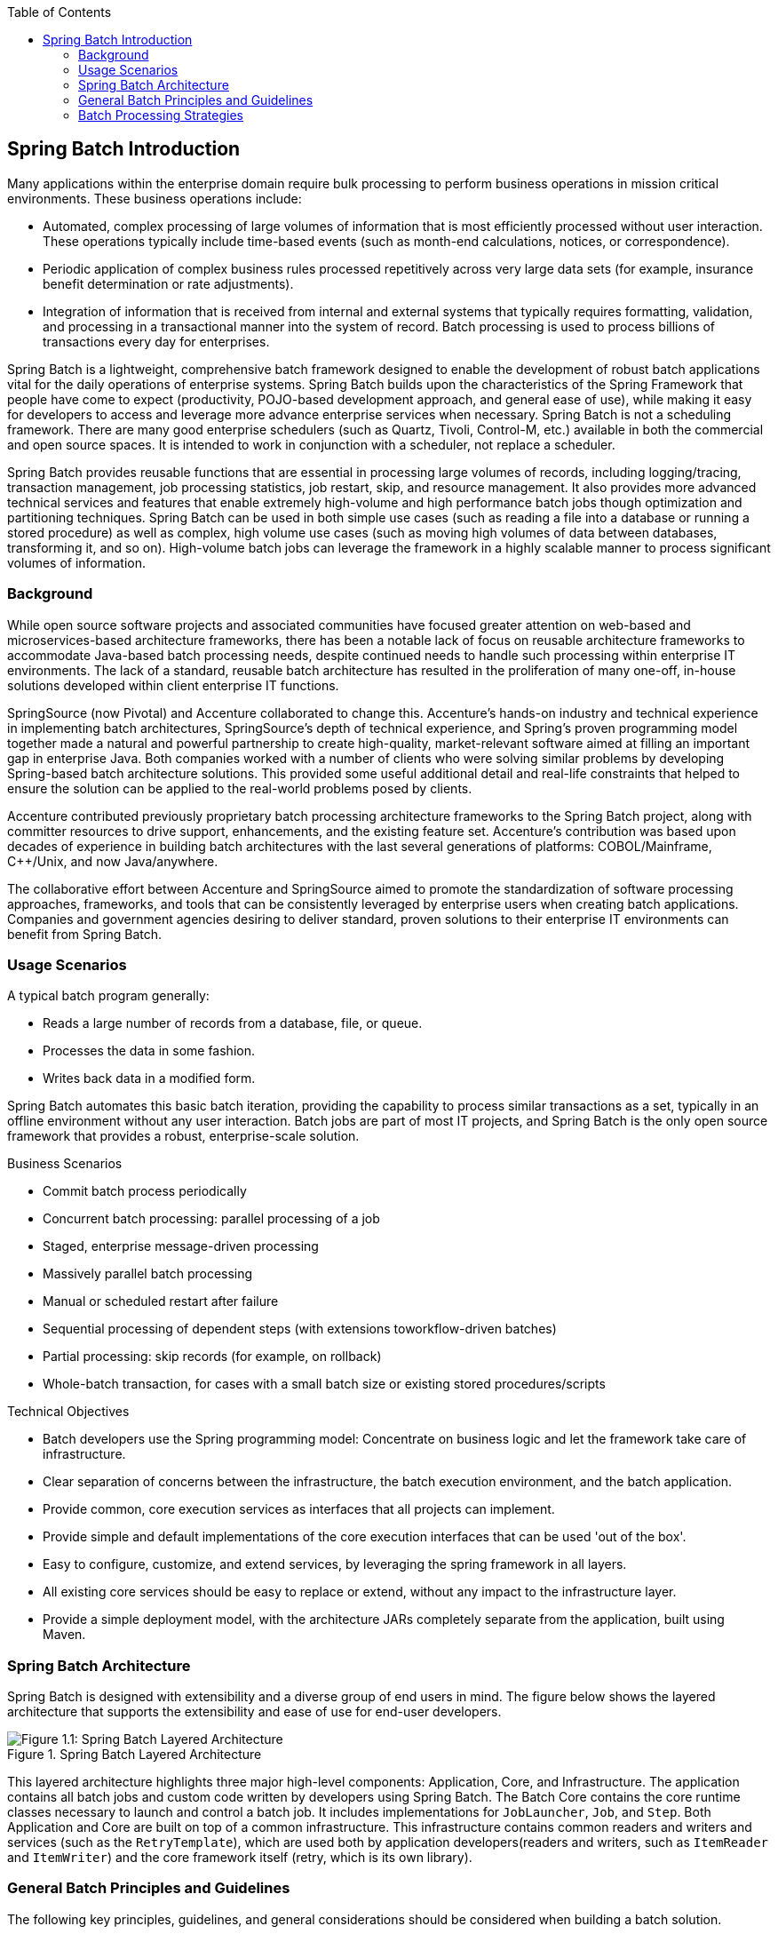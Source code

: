 :batch-asciidoc: ./
:toc: left
:toclevels: 4

[[spring-batch-intro]]

== Spring Batch Introduction

Many applications within the enterprise domain require bulk processing to perform
business operations in mission critical environments. These business operations include:

* Automated, complex processing of large volumes of information that is most efficiently
processed without user interaction. These operations typically include time-based events
(such as month-end calculations, notices, or correspondence).
* Periodic application of complex business rules processed repetitively across very large
data sets (for example, insurance benefit determination or rate adjustments).
* Integration of information that is received from internal and external systems that
typically requires formatting, validation, and processing in a transactional manner into
the system of record. Batch processing is used to process billions of transactions every
day for enterprises.

Spring Batch is a lightweight, comprehensive batch framework designed to enable the
development of robust batch applications vital for the daily operations of enterprise
systems. Spring Batch builds upon the characteristics of the Spring Framework that people
have come to expect (productivity, POJO-based development approach, and general ease of
use), while making it easy for developers to access and leverage more advance enterprise
services when necessary. Spring Batch is not a scheduling framework. There are many good
enterprise schedulers (such as Quartz, Tivoli, Control-M, etc.) available in both the
commercial and open source spaces.  It is intended to work in conjunction with a
scheduler, not replace a scheduler.

Spring Batch provides reusable functions that are essential in processing large volumes
of records, including logging/tracing, transaction management, job processing statistics,
job restart, skip, and resource management. It also provides more advanced technical
services and features that enable extremely high-volume and high performance batch jobs
though optimization and partitioning techniques. Spring Batch can be used in both simple
use cases (such as reading a file into a database or running a stored procedure) as well
as complex, high volume use cases (such as moving high volumes of data between databases,
transforming it, and so on). High-volume batch jobs can leverage the framework in a
highly scalable manner to process significant volumes of information.

[[springBatchBackground]]

=== Background

While open source software projects and associated communities have focused greater
attention on web-based and microservices-based architecture frameworks, there has been a
notable lack of focus on reusable architecture frameworks to accommodate Java-based batch
processing needs, despite continued needs to handle such processing within enterprise IT
environments. The lack of a standard, reusable batch architecture has resulted in the
proliferation of many one-off, in-house solutions developed within client enterprise IT
functions.

SpringSource (now Pivotal) and Accenture collaborated to change this. Accenture's
hands-on industry and technical experience in implementing batch architectures,
SpringSource's depth of technical experience, and Spring's proven programming model
together made a natural and powerful partnership to create high-quality, market-relevant
software aimed at filling an important gap in enterprise Java. Both companies worked with
a number of clients who were solving similar problems by developing Spring-based batch
architecture solutions. This provided some useful additional detail and real-life
constraints that helped to ensure the solution can be applied to the real-world problems
posed by clients.

Accenture contributed previously proprietary batch processing architecture frameworks to
the Spring Batch project, along with committer resources to drive support, enhancements,
and the existing feature set. Accenture's contribution was based upon decades of
experience in building batch architectures with the last several generations of
platforms: COBOL/Mainframe, C++/Unix, and now Java/anywhere.

The collaborative effort between Accenture and SpringSource aimed to promote the
standardization of software processing approaches, frameworks, and tools that can be
consistently leveraged by enterprise users when creating batch applications. Companies
and government agencies desiring to deliver standard, proven solutions to their
enterprise IT environments can benefit from Spring Batch.

[[springBatchUsageScenarios]]

=== Usage Scenarios

A typical batch program generally:

* Reads a large number of records from a database, file, or queue.
* Processes the data in some fashion.
* Writes back data in a modified form.

Spring Batch automates this basic batch iteration, providing the capability to process
similar transactions as a set, typically in an offline environment without any user
interaction. Batch jobs are part of most IT projects, and Spring Batch is the only open
source framework that provides a robust, enterprise-scale solution.

Business Scenarios

* Commit batch process periodically
* Concurrent batch processing: parallel processing of a job
* Staged, enterprise message-driven processing
* Massively parallel batch processing
* Manual or scheduled restart after failure
* Sequential processing of dependent steps (with extensions toworkflow-driven batches)
* Partial processing: skip records (for example, on rollback)
* Whole-batch transaction, for cases with a small batch size or existing stored
procedures/scripts

Technical Objectives

* Batch developers use the Spring programming model: Concentrate on business logic and
let the framework take care of infrastructure.
* Clear separation of concerns between the infrastructure, the batch execution
environment, and the batch application.
* Provide common, core execution services as interfaces that all projects can implement.
* Provide simple and default implementations of the core execution interfaces that can be
used 'out of the box'.
* Easy to configure, customize, and extend services, by leveraging the spring framework
in all layers.
* All existing core services should be easy to replace or extend, without any impact to
the infrastructure layer.
* Provide a simple deployment model, with the architecture JARs completely separate from
the application, built using Maven.

[[springBatchArchitecture]]
=== Spring Batch Architecture
// TODO Make a separate document
Spring Batch is designed with extensibility and a diverse group of end users in mind. The
figure below shows the layered architecture that supports the extensibility and ease of
use for end-user developers.

.Spring Batch Layered Architecture
image::{batch-asciidoc}images/spring-batch-layers.png[Figure 1.1: Spring Batch Layered Architecture, scaledwidth="60%"]

This layered architecture highlights three major high-level components: Application,
Core, and Infrastructure. The application contains all batch jobs and custom code written
by developers using Spring Batch. The Batch Core contains the core runtime classes
necessary to launch and control a batch job. It includes implementations for
`JobLauncher`, `Job`, and `Step`. Both Application and Core are built on top of a common
infrastructure. This infrastructure contains common readers and writers and services
(such as the `RetryTemplate`), which are used both by application developers(readers and
writers, such as `ItemReader` and `ItemWriter`) and the core framework itself (retry,
which is its own library).

[[batchArchitectureConsiderations]]
=== General Batch Principles and Guidelines

The following key principles, guidelines, and general considerations should be considered
when building a batch solution.

* Remember that a batch architecture typically affects on-line architecture and vice
versa. Design with both architectures and environments in mind using common building
blocks when possible.

* Simplify as much as possible and avoid building complex logical structures in single
batch applications.

* Keep the processing and storage of data physically close together (in other words, keep
your data where your processing occurs).

* Minimize system resource use, especially I/O. Perform as many operations as possible in
internal memory.

* Review application I/O (analyze SQL statements) to ensure that unnecessary physical I/O
is avoided. In particular, the following four common flaws need to be looked for:
** Reading data for every transaction when the data could be read once and cached or kept
in the working storage.
** Rereading data for a transaction where the data was read earlier in the same
transaction.
** Causing unnecessary table or index scans.
** Not specifying key values in the WHERE clause of an SQL statement.

* Do not do things twice in a batch run. For instance, if you need data summarization for
reporting purposes, you should (if possible) increment stored totals when data is being
initially processed, so your reporting application does not have to reprocess the same
data.

* Allocate enough memory at the beginning of a batch application to avoid time-consuming
reallocation during the process.

* Always assume the worst with regard to data integrity. Insert adequate checks and
record validation to maintain data integrity.

* Implement checksums for internal validation where possible. For example, flat files
should have a trailer record telling the total of records in the file and an aggregate of
the key fields.

* Plan and execute stress tests as early as possible in a production-like environment
with realistic data volumes.

* In large batch systems, backups can be challenging, especially if the system is running
concurrent with on-line on a 24-7 basis. Database backups are typically well taken care
of in the on-line design, but file backups should be considered to be just as important.
If the system depends on flat files, file backup procedures should not only be in place
and documented but be regularly tested as well.

[[batchProcessingStrategy]]
=== Batch Processing Strategies

To help design and implement batch systems, basic batch application building blocks and
patterns should be provided to the designers and programmers in the form of sample
structure charts and code shells. When starting to design a batch job, the business logic
should be decomposed into a series of steps that can be implemented using the following
standard building blocks:

* __Conversion Applications:__ For each type of file supplied by or generated to an
external system, a conversion application must be created to convert the transaction
records supplied into a standard format required for processing. This type of batch
application can partly or entirely consist of translation utility modules (see Basic
Batch Services).
// TODO Add a link to "Basic Batch Services", once you discover where that content is.
* __Validation Applications:__ Validation applications ensure that all input/output
records are correct and consistent. Validation is typically based on file headers and
trailers, checksums and validation algorithms, and record level cross-checks.
* __Extract Applications:__ An application that reads a set of records from a database or
input file, selects records based on predefined rules, and writes the records to an
output file.
* __Extract/Update Applications:__ An application that reads records from a database or
an input file and makes changes to a database or an output file driven by the data found
in each input record.
* __Processing and Updating Applications:__ An application that performs processing on
input transactions from an extract or a validation application. The processing usually
involves reading a database to obtain data required for processing, potentially updating
the database and creating records for output processing.
* __Output/Format Applications:__ Applications that read an input file, restructure data
from this record according to a standard format, and produce an output file for printing
or transmission to another program or system.

Additionally, a basic application shell should be provided for business logic that cannot
be built using the previously mentioned building blocks.
// TODO What is an example of such a system?

In addition to the main building blocks, each application may use one or more of standard
utility steps, such as:


* Sort: A program that reads an input file and produces an output file where records
have been re-sequenced according to a sort key field in the records. Sorts are usually
performed by standard system utilities.
* Split: A program that reads a single input file and writes each record to one of
several output files based on a field value. Splits can be tailored or performed by
parameter-driven standard system utilities.
* Merge: A program that reads records from multiple input files and produces one output
file with combined data from the input files. Merges can be tailored or performed by
parameter-driven standard system utilities.

Batch applications can additionally be categorized by their input source:

* Database-driven applications are driven by rows or values retrieved from the database.
* File-driven applications are driven by records or values retrieved from a file.
* Message-driven applications are driven by messages retrieved from a message queue.

The foundation of any batch system is the processing strategy. Factors affecting the
selection of the strategy include: estimated batch system volume, concurrency with
on-line systems or with other batch systems, available batch windows. (Note that, with
more enterprises wanting to be up and running 24x7, clear batch windows are
disappearing).

Typical processing options for batch are (in increasing order of implementation
complexity):

* Normal processing during a batch window in off-line mode.
* Concurrent batch or on-line processing.
* Parallel processing of many different batch runs or jobs at the same time.
* Partitioning (processing of many instances of the same job at the same time).
* A combination of the preceding options.

Some or all of these options may be supported by a commercial scheduler.

The following section discusses these processing options in more detail. It is important
to notice that, as a rule of thumb, the commit and locking strategy adopted by batch
processes depends on the type of processing performed and that the on-line locking
strategy should also use the same principles. Therefore, the batch architecture cannot be
simply an afterthought when designing an overall architecture.

The locking strategy can be to use only normal database locks or to implement an
additional custom locking service in the architecture. The locking service would track
database locking (for example, by storing the necessary information in a dedicated
db-table) and give or deny permissions to the application programs requesting a db
operation. Retry logic could also be implemented by this architecture to avoid aborting a
batch job in case of a lock situation.

*1. Normal processing in a batch window* For simple batch processes running in a separate
batch window where the data being updated is not required by on-line users or other batch
processes, concurrency is not an issue and a single commit can be done at the end of the
batch run.

In most cases, a more robust approach is more appropriate. Keep in mind that batch
systems have a tendency to grow as time goes by, both in terms of complexity and the data
volumes they handle. If no locking strategy is in place and the system still relies on a
single commit point, modifying the batch programs can be painful. Therefore, even with
the simplest batch systems, consider the need for commit logic for restart-recovery
options as well as the information concerning the more complex cases described later in
this section.

*2. Concurrent batch or on-line processing* Batch applications processing data that can
be simultaneously updated by on-line users should not lock any data (either in the
database or in files) which could be required by on-line users for more than a few
seconds. Also, updates should be committed to the database at the end of every few
transactions. This minimizes the portion of data that is unavailable to other processes
and the elapsed time the data is unavailable.

Another option to minimize physical locking is to have logical row-level locking
implemented with either an Optimistic Locking Pattern or a Pessimistic Locking Pattern.


* Optimistic locking assumes a low likelihood of record contention. It typically means
inserting a timestamp column in each database table used concurrently by both batch and
on-line processing. When an application fetches a row for processing, it also fetches the
timestamp. As the application then tries to update the processed row, the update uses the
original timestamp in the WHERE clause. If the timestamp matches, the data and the
timestamp are updated. If the timestamp does not match, this indicates that another
application has updated the same row between the fetch and the update attempt. Therefore,
the update cannot be performed.


* Pessimistic locking is any locking strategy that assumes there is a high likelihood of
record contention and therefore either a physical or logical lock needs to be obtained at
retrieval time. One type of pessimistic logical locking uses a dedicated lock-column in
the database table. When an application retrieves the row for update, it sets a flag in
the lock column. With the flag in place, other applications attempting to retrieve the
same row logically fail. When the application that sets the flag updates the row, it also
clears the flag, enabling the row to be retrieved by other applications. Please note that
the integrity of data must be maintained also between the initial fetch and the setting
of the flag, for example by using db locks (such as `SELECT FOR UPDATE`). Note also that
this method suffers from the same downside as physical locking except that it is somewhat
easier to manage building a time-out mechanism that gets the lock released if the user
goes to lunch while the record is locked.

These patterns are not necessarily suitable for batch processing, but they might be used
for concurrent batch and on-line processing (such as in cases where the database does not
support row-level locking). As a general rule, optimistic locking is more suitable for
on-line applications, while pessimistic locking is more suitable for batch applications.
Whenever logical locking is used, the same scheme must be used for all applications
accessing data entities protected by logical locks.

Note that both of these solutions only address locking a single record. Often, we may
need to lock a logically related group of records. With physical locks, you have to
manage these very carefully in order to avoid potential deadlocks. With logical locks, it
is usually best to build a logical lock manager that understands the logical record
groups you want to protect and that can ensure that locks are coherent and
non-deadlocking. This logical lock manager usually uses its own tables for lock
management, contention reporting, time-out mechanism, and other concerns.

*3. Parallel Processing* Parallel processing allows multiple batch runs or jobs to run in
parallel to minimize the total elapsed batch processing time. This is not a problem as
long as the jobs are not sharing the same files, db-tables, or index spaces. If they do,
this service should be implemented using partitioned data. Another option is to build an
architecture module for maintaining interdependencies by using a control table. A control
table should contain a row for each shared resource and whether it is in use by an
application or not. The batch architecture or the application in a parallel job would
then retrieve information from that table to determine if it can get access to the
resource it needs or not.

If the data access is not a problem, parallel processing can be implemented through the
use of additional threads to process in parallel.  In the mainframe environment, parallel
job classes have traditionally been used, in order to ensure adequate CPU time for all
the processes. Regardless, the solution has to be robust enough to ensure time slices for
all the running processes.

Other key issues in parallel processing include load balancing and the availability of
general system resources such as files, database buffer pools, and so on. Also note that
the control table itself can easily become a critical resource.

*4. Partitioning* Using partitioning allows multiple versions of large batch applications
to run concurrently. The purpose of this is to reduce the elapsed time required to
process long batch jobs. Processes that can be successfully partitioned are those where
the input file can be split and/or the main database tables partitioned to allow the
application to run against different sets of data.

In addition, processes which are partitioned must be designed to only process their
assigned data set. A partitioning architecture has to be closely tied to the database
design and the database partitioning strategy. Note that database partitioning does not
necessarily mean physical partitioning of the database, although in most cases this is
advisable. The following picture illustrates the partitioning approach:

.Partitioned Process
image::{batch-asciidoc}images/partitioned.png[Figure 1.2: Partitioned Process, scaledwidth="60%"]


The architecture should be flexible enough to allow dynamic configuration of the number
of partitions. Both automatic and user controlled configuration should be considered.
Automatic configuration may be based on parameters such as the input file size and the
number of input records.

*4.1 Partitioning Approaches* Selecting a partitioning approach has to be done on a
case-by-case basis. The  following list describes some of the possible partitioning
approaches:

_1. Fixed and Even Break-Up of Record Set_

This involves breaking the input record set into an even number of portions (for example,
10, where each portion has exactly 1/10th of the entire record set). Each portion is then
processed by one instance of the batch/extract application.

In order to use this approach, preprocessing is required to split the recordset up. The
result of this split will be a lower and upper bound placement number which can be used
as input to the batch/extract application in order to restrict its processing to only its
portion.

Preprocessing could be a large overhead, as it has to calculate and determine the bounds
of each portion of the record set.

_2. Break up by a Key Column_

This involves breaking up the input record set by a key column, such as a location code,
and assigning data from each key to a batch instance. In order to achieve this, column
values can be either:

* Assigned to a batch instance by a partitioning table (described later in this
section).

* Assigned to a batch instance by a portion of the value (such as 0000-0999, 1000 - 1999,
and so on).

Under option 1, adding new values means a manual reconfiguration of the batch/extract to
ensure that the new value is added to a particular instance.

Under option 2, this ensures that all values are covered via an instance of the batch
job. However, the number of values processed by one instance is dependent on the
distribution of column values (there may be a large number of locations in the 0000-0999
range, and few in the 1000-1999 range). Under this option, the data range should be
designed with partitioning in mind.

Under both options, the optimal even distribution of records to batch instances cannot be
realized. There is no dynamic configuration of the number of batch instances used.

_3. Breakup by Views_

This approach is basically breakup by a key column but on the database level. It involves
breaking up the recordset into views. These views are used by each instance of the batch
application during its processing. The breakup is done by grouping the data.

With this option, each instance of a batch application has to be configured to hit a
particular view (instead of the master table). Also, with the addition of new data
values, this new group of data has to be included into a view. There is no dynamic
configuration capability, as a change in the number of instances results in a change to
the views.

_4. Addition of a Processing Indicator_

This involves the addition of a new column to the input table, which acts as an
indicator. As a preprocessing step, all indicators are marked as being non-processed.
During the record fetch stage of the batch application, records are read on the condition
that that record is marked as being non-processed, and once they are read (with lock),
they are marked as being in processing. When that record is completed, the indicator is
updated to either complete or error. Many instances of a batch application can be started
without a change, as the additional column ensures that a record is only processed once.
// TODO On completion, what is the record marked as? Same for on error. (I expected a
sentence or two on the order of "On completion, indicators are marked as being
complete.")

With this option, I/O on the table increases dynamically. In the case of an updating
batch application, this impact is reduced, as a write must occur anyway.

_5. Extract Table to a Flat File_

This involves the extraction of the table into a file. This file can then be split into
multiple segments and used as input to the batch instances.

With this option, the additional overhead of extracting the table into a file and
splitting it may cancel out the effect of multi-partitioning. Dynamic configuration can
be achieved by changing the file splitting script.

_6. Use of a Hashing Column_

This scheme involves the addition of a hash column (key/index) to the database tables
used to retrieve the driver record. This hash column has an indicator to determine which
instance of the batch application processes this particular row. For example, if there
are three batch instances to be started, then an indicator of 'A' marks a row for
processing by instance 1, an indicator of 'B' marks a row for processing by instance 2,
and an indicator of 'C' marks a row for processing by instance 3.

The procedure used to retrieve the records would then have an additional `WHERE` clause
to select all rows marked by a particular indicator. The inserts in this table would
involve the addition of the marker field, which would be defaulted to one of the
instances (such as 'A').

A simple batch application would be used to update the indicators, such as to
redistribute the load between the different instances. When a sufficiently large number
of new rows have been added, this batch can be run (anytime, except in the batch window)
to redistribute the new rows to other instances.
// TODO Why not in the batch window?

Additional instances of the batch application only require the running of the batch
application as described in the preceding paragraphs to redistribute the indicators to
work with a new number of instances.

*4.2 Database and Application Design Principles*

An architecture that supports multi-partitioned applications which run against
partitioned database tables using the key column approach should include a central
partition repository for storing partition parameters. This provides flexibility and
ensures maintainability. The repository generally consists of a single table, known as
the partition table.

Information stored in the partition table is static and, in general, should be maintained
by the DBA. The table should consist of one row of information for each partition of a
multi-partitioned application. The table should have columns for  Program ID Code,
Partition Number (logical ID of the partition), Low Value of the db key column for this
partition, and High Value of the db key column for this partition.

On program start-up, the program `id` and partition number should be passed to the
application from the architecture (specifically, from the Control Processing Tasklet). If
a key column approach is used, these variables are used to read the partition table in
order to determine what range of data the application is to process. In addition the
partition number must be used throughout the processing to:

* Add to the output files/database updates in order for the merge process to work
properly.
* Report normal processing to the batch log and any errors to the architecture error
handler.

*4.3 Minimizing Deadlocks*

When applications run in parallel or are partitioned, contention in database resources
and deadlocks may occur. It is critical that the database design team eliminates
potential contention situations as much as possible as part of the database design.

Also, the developers must ensure that the database index tables are designed with
deadlock prevention and performance in mind.

Deadlocks or hot spots often occur in administration or architecture tables, such as log
tables, control tables, and lock tables. The implications of these should be taken into
account as well. A realistic stress test is crucial for identifying the possible
bottlenecks in the architecture.

To minimize the impact of conflicts on data, the architecture should provide services
such as wait-and-retry intervals when attaching to a database or when encountering a
deadlock. This means a built-in mechanism to react to certain database return codes and,
instead of issuing an immediate error, waiting a predetermined amount of time and
retrying the database operation.

*4.4 Parameter Passing and Validation*

The partition architecture should be relatively transparent to application developers.
The architecture should perform all tasks associated with running the application in a
partitioned mode, including:

* Retrieving partition parameters before application start-up.
* Validating partition parameters before application start-up.
* Passing parameters to the application at start-up.

The validation should include checks to ensure that:

* The application has sufficient partitions to cover the whole data range.
* There are no gaps between partitions.

If the database is partitioned, some additional validation may be necessary to ensure
that a single partition does not span database partitions.

Also, the architecture should take into consideration the consolidation of partitions.
Key questions include:

* Must all the partitions be finished before going into the next job step?
* What happens if one of the partitions aborts?
